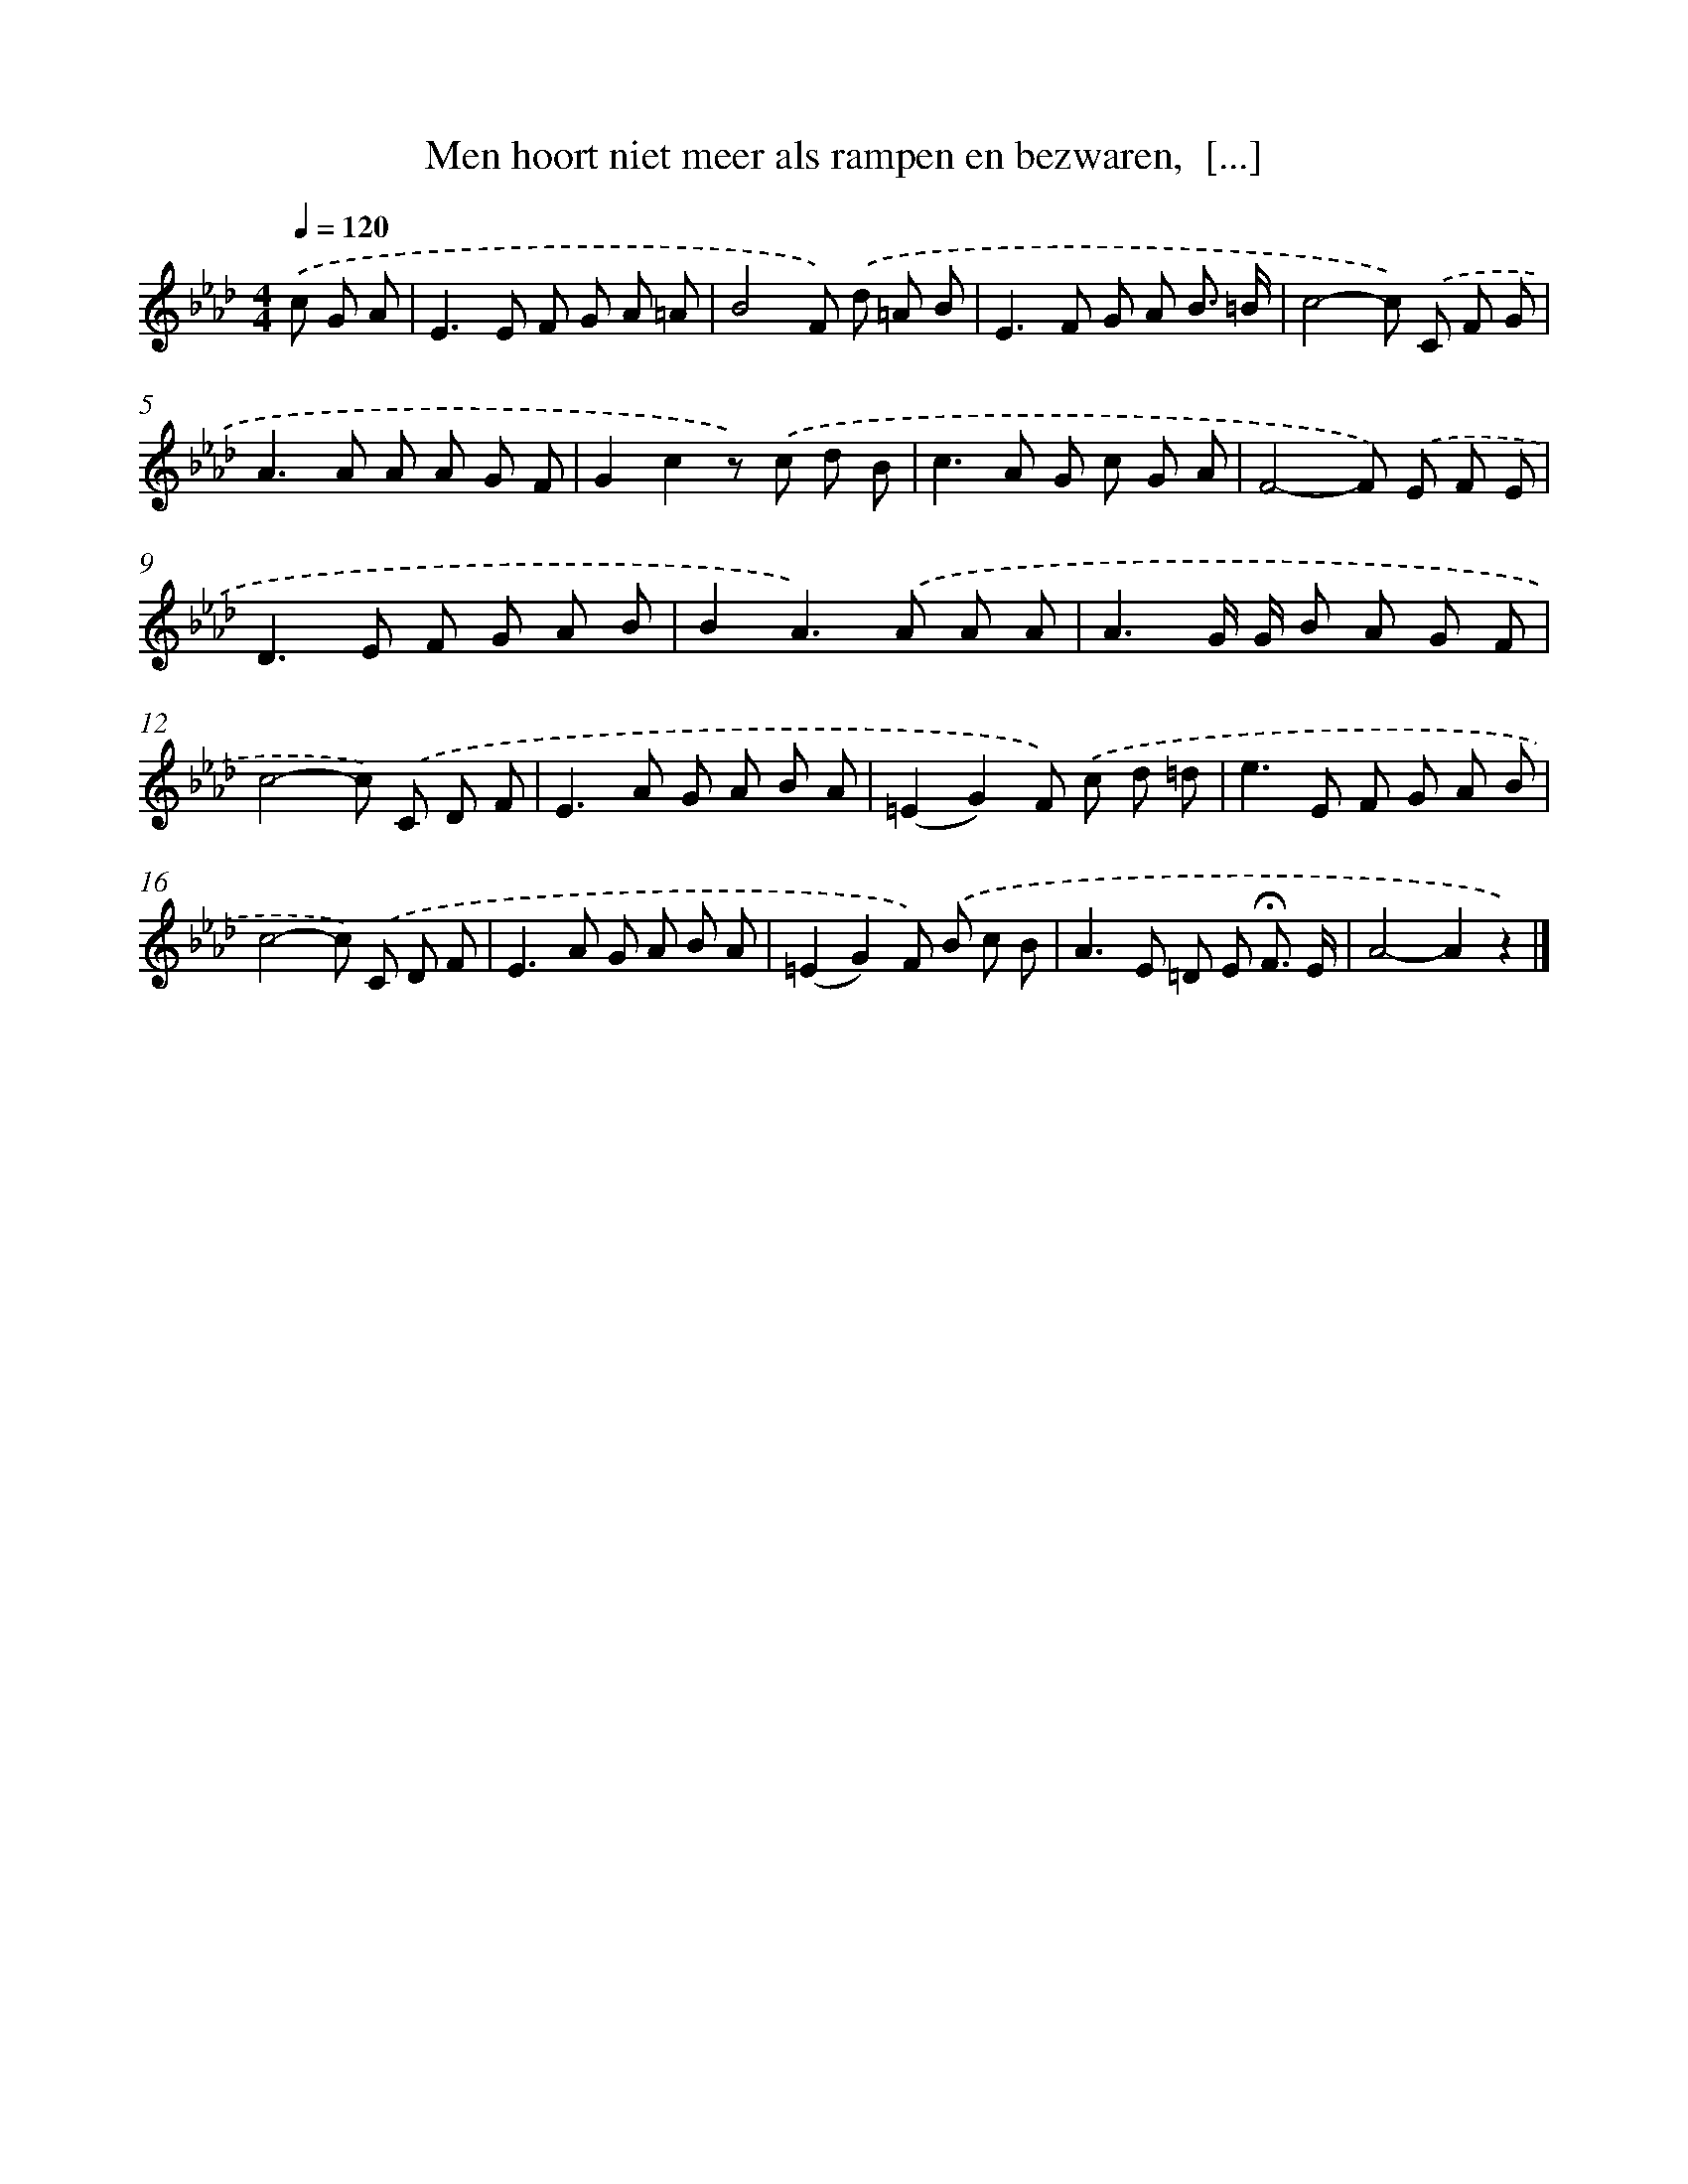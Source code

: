 X: 9377
T: Men hoort niet meer als rampen en bezwaren,  [...]
%%abc-version 2.0
%%abcx-abcm2ps-target-version 5.9.1 (29 Sep 2008)
%%abc-creator hum2abc beta
%%abcx-conversion-date 2018/11/01 14:36:55
%%humdrum-veritas 1024318
%%humdrum-veritas-data 2098348190
%%continueall 1
%%barnumbers 0
L: 1/8
M: 4/4
Q: 1/4=120
K: Ab clef=treble
.('c G A [I:setbarnb 1]|
E2>E2 F G A =A |
B4F) .('d =A B |
E2>F2 G A B3/ =B/ |
c4-c) .('C F G |
A2>A2 A A G F |
G2c2z) .('c d B |
c2>A2 G c G A |
F4-F) .('E F E |
D2>E2 F G A B |
B2A2>).('A2 A A |
A3G/ G/ B A G F |
c4-c) .('C D F |
E2>A2 G A B A |
(=E2G2)F) .('c d =d |
e2>E2 F G A B |
c4-c) .('C D F |
E2>A2 G A B A |
(=E2G2)F) .('B c B |
A2>E2 =D E !fermata!F3/ E/ |
A4-A2z2) |]

